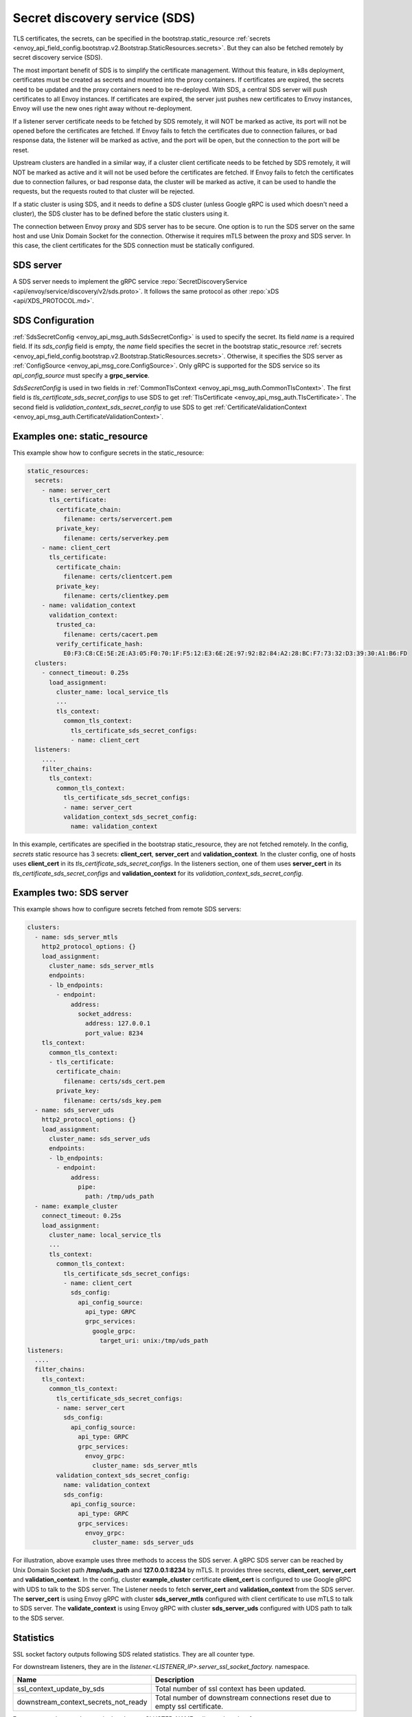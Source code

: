 .. _config_secret_discovery_service:

Secret discovery service (SDS)
==============================

TLS certificates, the secrets, can be specified in the bootstrap.static_resource
:ref:`secrets <envoy_api_field_config.bootstrap.v2.Bootstrap.StaticResources.secrets>`.
But they can also be fetched remotely by secret discovery service (SDS).

The most important benefit of SDS is to simplify the certificate management. Without this feature, in k8s deployment, certificates must be created as secrets and mounted into the proxy containers. If certificates are expired, the secrets need to be updated and the proxy containers need to be re-deployed. With SDS, a central SDS server will push certificates to all Envoy instances. If certificates are expired, the server just pushes new certificates to Envoy instances, Envoy will use the new ones right away without re-deployment.

If a listener server certificate needs to be fetched by SDS remotely, it will NOT be marked as active, its port will not be opened before the certificates are fetched. If Envoy fails to fetch the certificates due to connection failures, or bad response data, the listener will be marked as active, and the port will be open, but the connection to the port will be reset.

Upstream clusters are handled in a similar way, if a cluster client certificate needs to be fetched by SDS remotely, it will NOT be marked as active and it will not be used before the certificates are fetched. If Envoy fails to fetch the certificates due to connection failures, or bad response data, the cluster will be marked as active, it can be used to handle the requests, but the requests routed to that cluster will be rejected.

If a static cluster is using SDS, and it needs to define a SDS cluster (unless Google gRPC is used which doesn't need a cluster), the SDS cluster has to be defined before the static clusters using it.

The connection between Envoy proxy and SDS server has to be secure. One option is to run the SDS server on the same host and use Unix Domain Socket for the connection. Otherwise it requires mTLS between the proxy and SDS server. In this case, the client certificates for the SDS connection must be statically configured.

SDS server
----------

A SDS server needs to implement the gRPC service :repo:`SecretDiscoveryService <api/envoy/service/discovery/v2/sds.proto>`.
It follows the same protocol as other :repo:`xDS <api/XDS_PROTOCOL.md>`.

SDS Configuration
-----------------

:ref:`SdsSecretConfig <envoy_api_msg_auth.SdsSecretConfig>` is used to specify the secret. Its field *name* is a required field. If its *sds_config* field is empty, the *name* field specifies the secret in the bootstrap static_resource :ref:`secrets <envoy_api_field_config.bootstrap.v2.Bootstrap.StaticResources.secrets>`. Otherwise, it specifies the SDS server as :ref:`ConfigSource <envoy_api_msg_core.ConfigSource>`. Only gRPC is supported for the SDS service so its *api_config_source* must specify a **grpc_service**.

*SdsSecretConfig* is used in two fields in :ref:`CommonTlsContext <envoy_api_msg_auth.CommonTlsContext>`. The first field is *tls_certificate_sds_secret_configs* to use SDS to get :ref:`TlsCertificate <envoy_api_msg_auth.TlsCertificate>`. The second field is *validation_context_sds_secret_config* to use SDS to get :ref:`CertificateValidationContext <envoy_api_msg_auth.CertificateValidationContext>`.

Examples one: static_resource
-----------------------------

This example show how to configure secrets in the static_resource:

.. code-block:: yaml

  static_resources:
    secrets:
      - name: server_cert
        tls_certificate:
          certificate_chain:
            filename: certs/servercert.pem
          private_key:
            filename: certs/serverkey.pem
      - name: client_cert
        tls_certificate:
          certificate_chain:
            filename: certs/clientcert.pem
          private_key:
            filename: certs/clientkey.pem
      - name: validation_context
        validation_context:
          trusted_ca:
            filename: certs/cacert.pem
          verify_certificate_hash:
            E0:F3:C8:CE:5E:2E:A3:05:F0:70:1F:F5:12:E3:6E:2E:97:92:82:84:A2:28:BC:F7:73:32:D3:39:30:A1:B6:FD
    clusters:
      - connect_timeout: 0.25s
        load_assignment:
          cluster_name: local_service_tls
          ...
          tls_context:
            common_tls_context:
              tls_certificate_sds_secret_configs:
              - name: client_cert
    listeners:
      ....
      filter_chains:
        tls_context:
          common_tls_context:
            tls_certificate_sds_secret_configs:
            - name: server_cert
            validation_context_sds_secret_config:
              name: validation_context


In this example, certificates are specified in the bootstrap static_resource, they are not fetched remotely. In the config, *secrets* static resource has 3 secrets: **client_cert**, **server_cert** and **validation_context**. In the cluster config, one of hosts uses **client_cert** in its *tls_certificate_sds_secret_configs*. In the listeners section, one of them uses **server_cert** in its *tls_certificate_sds_secret_configs* and **validation_context** for its *validation_context_sds_secret_config*.

Examples two: SDS server
------------------------

This example shows how to configure secrets fetched from remote SDS servers:

.. code-block:: yaml

    clusters:
      - name: sds_server_mtls
        http2_protocol_options: {}
        load_assignment:
          cluster_name: sds_server_mtls
          endpoints:
          - lb_endpoints:
            - endpoint:
                address:
                  socket_address:
                    address: 127.0.0.1
                    port_value: 8234
        tls_context:
          common_tls_context:
          - tls_certificate:
            certificate_chain:
              filename: certs/sds_cert.pem
            private_key:
              filename: certs/sds_key.pem
      - name: sds_server_uds
        http2_protocol_options: {}
        load_assignment:
          cluster_name: sds_server_uds
          endpoints:
          - lb_endpoints:
            - endpoint:
                address:
                  pipe:
                    path: /tmp/uds_path
      - name: example_cluster
        connect_timeout: 0.25s
        load_assignment:
          cluster_name: local_service_tls
          ...
          tls_context:
            common_tls_context:
              tls_certificate_sds_secret_configs:
              - name: client_cert
                sds_config:
                  api_config_source:
                    api_type: GRPC
                    grpc_services:
                      google_grpc:
                        target_uri: unix:/tmp/uds_path
    listeners:
      ....
      filter_chains:
        tls_context:
          common_tls_context:
            tls_certificate_sds_secret_configs:
            - name: server_cert
              sds_config:
                api_config_source:
                  api_type: GRPC
                  grpc_services:
                    envoy_grpc:
                      cluster_name: sds_server_mtls
            validation_context_sds_secret_config:
              name: validation_context
              sds_config:
                api_config_source:
                  api_type: GRPC
                  grpc_services:
                    envoy_grpc:
                      cluster_name: sds_server_uds


For illustration, above example uses three methods to access the SDS server. A gRPC SDS server can be reached by Unix Domain Socket path **/tmp/uds_path** and **127.0.0.1:8234** by mTLS. It provides three secrets, **client_cert**, **server_cert** and **validation_context**. In the config, cluster **example_cluster** certificate **client_cert** is configured to use Google gRPC with UDS to talk to the SDS server. The Listener needs to fetch **server_cert** and **validation_context** from the SDS server. The **server_cert** is using Envoy gRPC with cluster **sds_server_mtls** configured with client certificate to use mTLS to talk to SDS server. The **validate_context** is using Envoy gRPC with cluster **sds_server_uds** configured with UDS path to talk to the SDS server.

Statistics
----------
SSL socket factory outputs following SDS related statistics. They are all counter type.

For downstream listeners, they are in the *listener.<LISTENER_IP>.server_ssl_socket_factory.* namespace.

.. csv-table::
     :header: Name, Description
     :widths: 1, 2

     ssl_context_update_by_sds, Total number of ssl context has been updated.
     downstream_context_secrets_not_ready, Total number of downstream connections reset due to empty ssl certificate.

For upstream clusters, they are in the *cluster.<CLUSTER_NAME>.client_ssl_socket_factory.* namespace.

.. csv-table::
     :header: Name, Description
     :widths: 1, 2

     ssl_context_update_by_sds, Total number of ssl context has been updated.
     upstream_context_secrets_not_ready, Total number of upstream connections reset due to empty ssl certificate.

